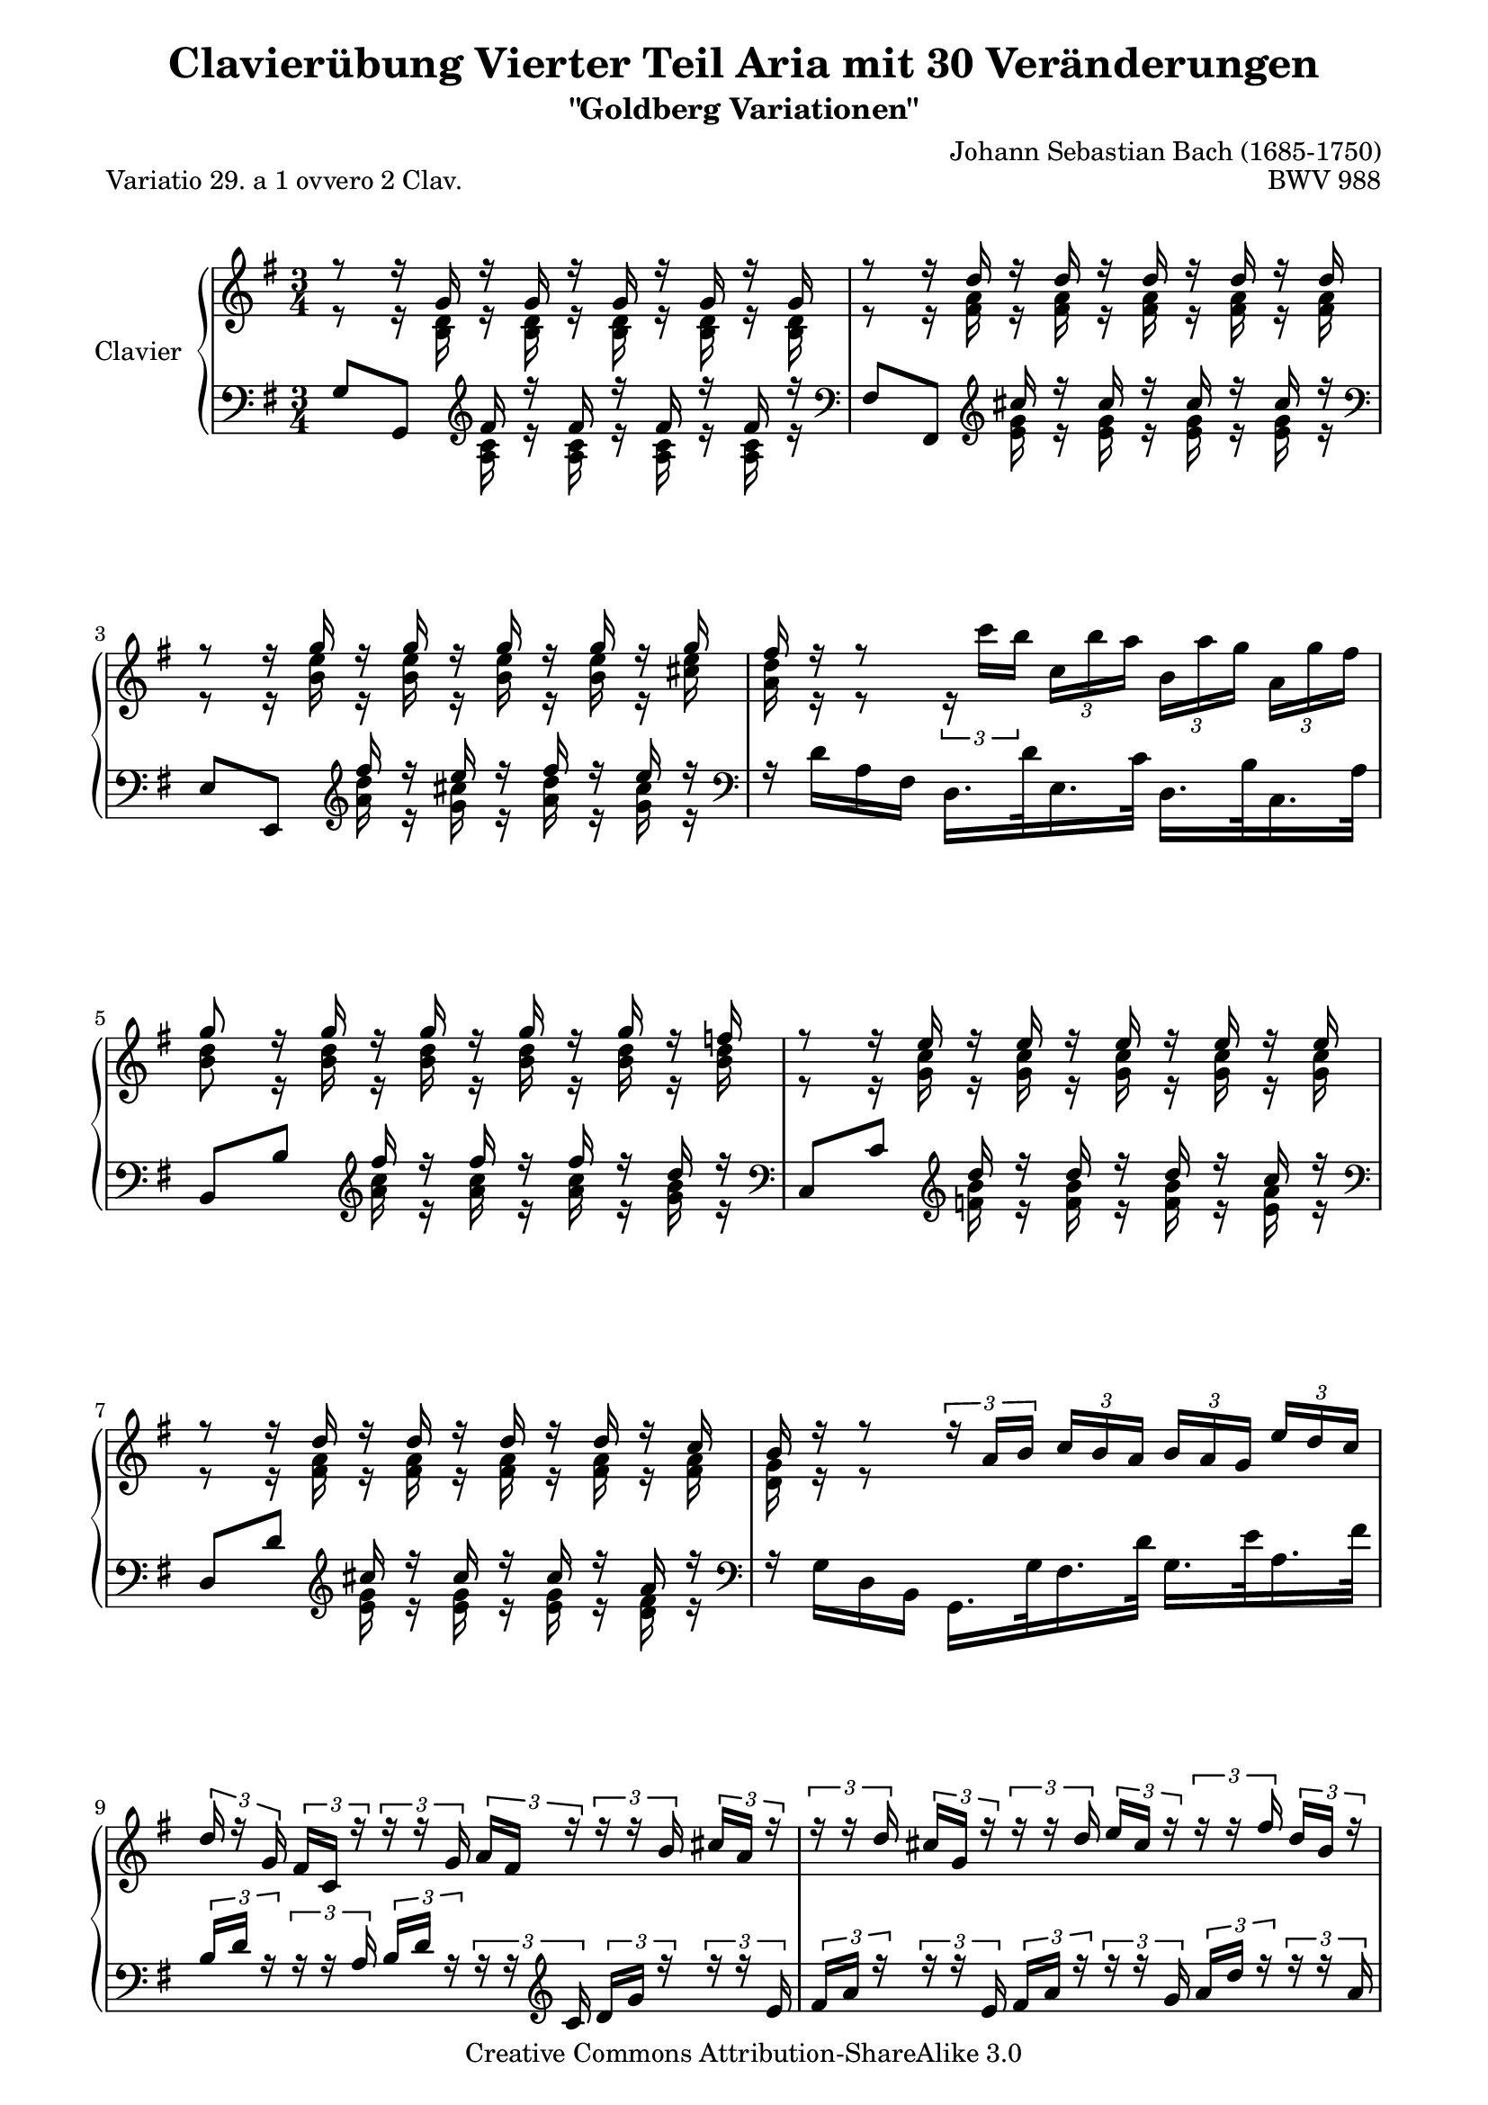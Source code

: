 \version "2.13.9"

\paper {
 page-top-space = #0.0
 %indent = 0.0
 line-width = 18.0\cm
 ragged-bottom = ##f
 ragged-last-bottom = ##f
}

% #(set-default-paper-size "a4")

#(set-global-staff-size 19)

\header {
 title = "Clavierübung Vierter Teil Aria mit 30 Veränderungen"
 subtitle = "\"Goldberg Variationen\""
 piece = "Variatio 29. a 1 ovvero 2 Clav."
 mutopiatitle = "Goldberg Variations - 29"
 composer = "Johann Sebastian Bach (1685-1750)"
 mutopiacomposer = "BachJS"
 opus = "BWV 988"
 date = "1741"
 mutopiainstrument = "Clavier"
 style = "Baroque"
 source = "Bach-Gesellschaft Edition 1853 Band 3"
 copyright = "Creative Commons Attribution-ShareAlike 3.0"
 comment = "Notenverteilung wurde fuer die 2-Systeme optimiert"
 maintainer = "Hajo Dezelski"
 maintainerEmail = "dl1sdz (at) gmail.com"
	
 footer = "Mutopia-2009/12/21-1421"
 tagline = \markup { \override #'(box-padding . 1.0) \override #'(baseline-skip . 2.7) \box \center-column { \small \line { Sheet music from \with-url #"http://www.MutopiaProject.org" \line { \teeny www. \hspace #-1.0 MutopiaProject \hspace #-1.0 \teeny .org \hspace #0.5 } • \hspace #0.5 \italic Free to download, with the \italic freedom to distribute, modify and perform. } \line { \small \line { Typeset using \with-url #"http://www.LilyPond.org" \line { \teeny www. \hspace #-1.0 LilyPond \hspace #-1.0 \teeny .org } by \maintainer \hspace #-1.0 . \hspace #0.5 Copyright © 2009. \hspace #0.5 Reference: \footer } } \line { \teeny \line { Licensed under the Creative Commons Attribution-ShareAlike 3.0 (Unported) License, for details see: \hspace #-0.5 \with-url #"http://creativecommons.org/licenses/by-sa/3.0" http://creativecommons.org/licenses/by-sa/3.0 } } } }
}


sopranoOne = \relative a'' {
	\repeat volta 2 { %begin repeated section
		\stemUp
 		r8 r16 g,16 r16 g16 r16 g16 r16 g16 r16 g16 | % 1
		r8 r16 d'16 r16 d16 r16 d16 r16 d16 r16 d16 | % 2
		r8 r16 g16 r16 g16 r16 g16 r16 g16 r16 g16 | % 3
		fis16 r16 r8 s2 | % 4
		g8 r16 g16 r16 g16 r16 g16 r16 g16 r16 f16 | % 5
		r8 r16 e16 r16 e16 r16 e16 r16 e16 r16 e16 | % 6
		r8 r16 d16 r16 d16 r16 d16 r16 d16 r16 c16 | % 7
		b16 r16 r8 
		\times 2/3 { r16 a16 [ b ] }
		\times 2/3 { c16 [ b a ] }
		\times 2/3 { b16 [ a g ] }
		\times 2/3 { e'16 [ d c ] } | % 8
		\times 2/3 { d16 r16 g,16 }
		\times 2/3 { fis16 [ c16 ] r16 }
		\times 2/3 { r16 r16 g'16 }
		\times 2/3 { a16 [ fis16 ] r16 }
		\times 2/3 { r16 r16 b16 }
		\times 2/3 { cis16  [a16 ] r16 } | % 9
		\times 2/3 { r16 r16 d16 }
		\times 2/3 { cis16 [ g16 ] r16 }
		\times 2/3 { r16 r16 d'16 }
		\times 2/3 { e16 [ cis16 ] r16 }
		\times 2/3 { r16 r16 fis16 }
		\times 2/3 { d16 [ b16 ] r16 } | % 10
		\times 2/3 { r16 r16 c16 }
		\times 2/3 { b16 [ g16 ] r16 }
		\times 2/3 { r16 r16 a16 }
		\times 2/3 { g16 [ e16 ] r16 }
		\times 2/3 { r16 r16 fis16 }
		\times 2/3 { e16 [ cis16 ] r16 } | % 11
		\times 2/3 { r16 r16 fis16 }
		\times 2/3 { e16 [ cis16 ] r16 }
		\clef "bass" 
		\times 2/3 { r16 r16 d16 }
		\times 2/3 { cis16 [ a16 ] r16 }
		\times 2/3 { r16 r16 b16 }
		\times 2/3 { a16 [ fis16 ] r16 } | % 12
		\times 2/3 { r16 r16 b16 }
		\times 2/3 { a16 [ fis16 ] r16 }
		\times 2/3 { r16 r16 g16 }
		\times 2/3 { fis16 [ d16 ] r16 }
		\times 2/3 { r16 r16 e16 }
		\times 2/3 { d16 [ b16 ] r16 } | % 13
		\times 2/3 { r16 r16 e16 }
		\times 2/3 { d16 [ b16 ] r16 }
		\times 2/3 { r16 r16 c16 }
		\times 2/3 { b16 [ g16 ] r16 }
		\times 2/3 { r16 r16 a16 }
		\times 2/3 { fis16 [ e16 ] r16 } | % 14
		\times 2/3 { r16 g'16 [ a16 ] }
		\times 2/3 { e'16 [ a,16 g16 ] }
		\times 2/3 { r16 fis16 [ a16 ] }
		\times 2/3 { d16 [ a16 fis16 ] }
		\times 2/3 { r16 e16 [ g16 ] }
		\times 2/3 { cis16 [ g16 e16 ] } | % 15
		r8 r16 d'16 r16 d16 r16 d16 r4 | % 16
		\clef "treble" 
	} %end of repeated section
 
  	\repeat volta 2 { %begin repeated section
		\times 2/3 { r16 r16 b''16  }
		\times 2/3 { a16 [ fis16 ] r16 }
		\times 2/3 { r16 r16 g16  }
		\times 2/3 { fis16 [ d16 ] r16 }
		\times 2/3 { r16 r16 e16  }
		\times 2/3 { d16 [ b16 ] r16 } | % 17
		\times 2/3 { r16 r16 e16 }
		\times 2/3 { d16 [ b16 ] r16 }
		\times 2/3 { r16 r16 c16 }
		\times 2/3 { b16 [ g16 ] r16 }
		\times 2/3 { r16 r16 a16 }
		\times 2/3 { g16 [ e16 ] r16 } | % 18
		\times 2/3 { r16 r16 f16 }
		\times 2/3 { e16 [ c16 ] r16 }
		\clef "bass" \times 2/3 { r16 r16 d16 }
		\times 2/3 { c16 [ a16 ] r16 }
		\times 2/3 { r16 r16 b16  }
		\times 2/3 { a16 [ fis16 ] r16 } | % 19
		\times 2/3 { r16 r16 g16 }
		\times 2/3 { fis16 [ dis16 ] r16 }
		\times 2/3 { r16 r16 e16  }
		\times 2/3 { dis16 [ b16 ] r16 }
		\times 2/3 { r16 r16 c16 }
		\times 2/3 { b16 [ g16 ] r16 } \clef "treble" | % 20
		r8 r16 e'''16 r16 e16 r16 e16 r16 e16 r16 e16 | % 21
		r8 r16 e16 r16 e16 r16 e16 r16 e16 r16 e16 | % 22
		\times 2/3 { r16 fis16 [ g16 ] }
		\times 2/3 { a16 [b16 c16 ~ ] }
		\times 2/3 { c16 [ b16 a16] }
		\times 2/3 { g16 [ fis16 e16 ] }
		\times 2/3 { dis16 [ c16 b16 ] }
		\times 2/3 { a16 [g16 fis16 ] } | % 23
		e16 [ e'16 ] r16 e16 r16 c16 r16 c16 r16 g16 r16 g16 \clef "bass" | % 24
		\times 2/3 { r16 e,16 [ f16 ] }
		\times 2/3 { fis16 [ g16 gis16 ] }
		\times 2/3 { r16 b16 [ c16 ] }
		\times 2/3 { d16 c16 b16 ] } \clef "treble"
		\times 2/3 { c16 [ d16 e16 ]  }
		\times 2/3 { fis16[  g16 a16 ] } \clef "bass" | % 25		
		\times 2/3 { r16 d,,16 [ es16 ] }
		\times 2/3 { e16 [ f16 fis16 ] }
		\times 2/3 { r16 a16 [ b16 ] }
		\times 2/3 { c16 [ b16 a16 ] }
		\clef "treble" 
		\times 2/3 { b16 [ c16 d16 ] }
		\times 2/3 { e16 [ fis16 g16 ] } | % 26
		\times 2/3 { c,16 [ r16 f16 ] }
		\times 2/3 { e16 [c16 ] r16 }
		\clef "bass" \times 2/3 { r16 r16 d16  }
		\times 2/3 { c16 [ a16 ] r16 }
		\times 2/3 { r16 r16 b16 }
		\times 2/3 { a16 [ fis16 ] r16 } \clef "treble" | % 27
		\times 2/3 { r16 r16 b'16 }
		\times 2/3 { a16 [ fis16 ] r16 }
		\times 2/3 { r16 r16 g16 }
		\times 2/3 { fis16 [ d16 ] r16 }
		\times 2/3 { r16 r16 e16 }
		\times 2/3 { d16 [ b16 ] r16 } | % 28
		\times 2/3 { r16 r16 e'16 }
		\times 2/3 { d16 [ a16 ] r16 }
		\times 2/3 { r16 r16 c16 }
		\times 2/3 { b16 [ g16 ] r16 }
		\times 2/3 { r16 r16 a16 }
		\times 2/3 { g16 [ e16 ] r16 } | % 29
		\times 2/3 { r16 r16 a'16 }
		\times 2/3 { g16 [ e16 ] r16 }
		\times 2/3 { r16 r16 f16 }
		\times 2/3 { e16 [ c16 ] r16 }
		\times 2/3 { r16 r16 d16 }
		\times 2/3 { c16 [ a16 ] r16 } | % 30
		\times 2/3 { r16 a16 [ b16 ] }
		\times 2/3 { c16 [ d16 e16 ~] }
		\times 2/3 { e16 [ d16 c16 ] }
		\times 2/3 { b16 [ a16 g16 ~] }
		\times 2/3 { g16 [ fis16 g16 ] }
		\times 2/3 { a16 [ b16 c16 ] }| % 31
		\grace c8 b r16 g'16 r16 g16 r16 g16 r4 

 } %end repeated section
}

sopranoTwo = \relative c'' {
	\repeat volta 2 { %begin repeated section
		\stemDown
		r8 r16 <b, d>16 r16 <b d>16 r16 <b d>16 r16 <b d>16 r16 <b d>16 | % 1
		r8 r16 <fis' a>16 r16 <fis a>16 r16 <fis a>16 r16 <fis a>16 r16 <fis a>16 | % 2 
		r8 r16 <b e>16 r16 <b e>16 r16 <b e>16 r16 <b e>16 r16 <cis e>16 | % 3
		<a d>16 r16 r8 
		\times 2/3 { r16 c'16 [ b ] }
		\times 2/3 { c, [ b' a ]} 
		\times 2/3 { b, [ a' g] }
		\times 2/3 { a, [ g' fis ] } | % 4
		<b, d>8 r16 <b d>16 r16 <b d>16 r16 <b d>16 r16 <b d>16 r16 <b d>16 | % 5
		r8 r16 <g c>16 r16 <g c>16 r16 <g c>16 r16 <g c>16 r16 <g c>16 | % 6
		r8 r16 <fis a>16 r16 <fis a>16 r16 <fis a>16 r16 <fis a>16 r16 <fis a>16 | % 7
		<d g>16 r16 r8 s2 | % 8 
		s1*3/4 | % 9
		s1*3/4 | % 10
		s1*3/4 | % 11
		s1*3/4 \clef "bass" | % 12 fehler
		s1*3/4 | % 13
		s1*3/4 | % 14
		s1*3/4 | % 15
		r8 r16 <fis, a>16 r16 <fis a>16 r16 <fis a>16 r4 \clef "treble" | % 16

 } %end of repeated section
 \repeat volta 2 { %begin repeated section
	 	s1*3/4 | % 17
		s1*3/4 | % 18
		s1*3/4 | % 19
		s1*3/4 \clef "treble"  | % 20
		r8 r16 <g' b>16 r16 <g b>16 r16 <g b>16 r16 <g b>16 r16 <g b>16 | % 21
		r8 s16 <g b>16 r16 <g b>16 r16 <g b>16 r16 <g b>16 r16 <g b>16 | % 22
		s1*3/4 | % 23
		r16 <g b>16 r16 <g b>16 r16 <e g>16 r16 <e g>16 r16 <b e>16 r16 <b e>16 | % 24 
	 	s1*3/4 | % 25
		s1*3/4 | % 26
		s1*3/4 \clef "treble" | % 27
		s1*3/4 | % 28
		s1*3/4 | % 29
		s1*3/4 | % 30
	 	s1*3/4 | % 31		
		r8 r16 <b' d>16 r16 <b d>16 r16 <b d>16 r4 | % 32

 
 } %end repeated section
}

soprano = << \sopranoOne \\ \sopranoTwo>>

%%
%% Bass Clef
%% 

bassOne = \relative g {
	\repeat volta 2 { %begin repeated section
		\stemUp
		g8 [ g,8 ] \clef "treble" fis''16 r16 fis16 r16 fis16 r16 fis16 r16 \clef "bass" | % 1
		fis,8 [ fis,8 ] \clef "treble" cis'''16 r16 cis16 r16 cis16 r16 cis16 r16 \clef "bass" | % 2
		e,,8 [ e,8 ] \clef "treble" fis'''16 r16 e16 r16 fis16 r16 e16 r16 \clef "bass" | % 3
		\stemDown 
		r16 d,16 [ a16 fis16 ] d16. [ d'32 e,16. c'32 ] d,16. [ b'32 c,16. a'32 ] 
		\stemUp | % 4
		b,8 [b'8] \clef "treble" fis''16  r16 fis16  r16 fis16 r16 d16 r16 \clef "bass" | % 5
		c,,8 [c'8] \clef "treble" d'16 r16 d16 r16 d16 r16 c16 r16 \clef "bass" | % 6
		d,,8 [ d'8 ] \clef "treble" cis'16 r16 cis16 r16 cis16 r16 a16 r16 \clef "bass" | % 7
		\stemDown 
		r16 g,16 [ d16 b16 ] g16. [ g'32 fis16. d'32 ] g,16. [ e'32 a,16. fis'32 ] 
		\stemUp | % 8
		\times 2/3 { b,16 [ d16 ] r16 }
		\times 2/3 { r16 r16 a16 }
		\times 2/3 { b16 [ d16 ] r16 }
		\times 2/3 {r16 r16  \clef "treble" c16 }
		\times 2/3 { d16 [ g16 ] r16 }
		\times 2/3 { r16 r16 e16 } | % 9
		\times 2/3 { fis16 [ a ] r16 }
		\times 2/3 { r16 r16 e16 }
		\times 2/3 { fis16 [ a16 ] r16 }
		\times 2/3 { r16 r16 g16 }
		\times 2/3 { a16 [ d16 ] r16 }
		\times 2/3 { r16 r16 a16 } | % 10
		\times 2/3 { g16 [ b16 ] r16 }
		\times 2/3 { r16 r16 fis16 }
		\times 2/3 { e16 [ g16 ] r16 }
		\times 2/3 { r16 r16 d16 }
		\times 2/3 { cis16 [ d16 ] r16 }
		\times 2/3 { r16 r16 \clef "bass" b16 } | % 11
		\times 2/3 { a16 [ bis16 ] r16 }
		\times 2/3 { r16 r16 bis16  }
		\times 2/3 { a16 [ c16 ] r16 }
		\times 2/3 { r16 r16 g16 }
		\times 2/3 { fis16 [ a16 ] r16 }
		\times 2/3 { r16 r16 e16 } | % 12
		\times 2/3 { d16 [ fis16 ] r16 }
		\times 2/3 { r16 r16 e16 }
		\times 2/3 { d16 [ fis16 ] r16 }
		\times 2/3 { r16 r16 c16 }
		\times 2/3 { b16 [ d16 ] r16 }
		\times 2/3 { r16 r16 a16 } | % 13
		\times 2/3 { fis16 [ b16 ] r16 }
		\times 2/3 { r16 r16 a16 }
		\times 2/3 { g16 [ b16 ] r16 }
		\times 2/3 { r16 r16 fis16 }
		\times 2/3 { e16 [ g16 ] r16 }
		\times 2/3 { r16 r16 d16 } | % 14
		cis8 [ cis'8 ] d8 [ fis,8 ] g8 [ a8 ] | % 15
		d,8 [ d'8 ] cis'16  r16 cis16 r16 d,,4 | % 16

 } %end of repeated section
 
 	\repeat volta 2 { %begin repeated section
		\clef "treble" 
		\times 2/3 { d'''16 [ fis16] r16 }
		\times 2/3 { r16 r16 e16  }
		\times 2/3 { d16 [ fis16]  r16 }
		\times 2/3 { r16 r16 c16  }
		\times 2/3 { b16 [ d16 ] r16 }
		\times 2/3 { r16 r16 a16  } | % 17
		\times 2/3 { g16 [ b16 ] r16 }
		\times 2/3 { r16 r16 a16 }
		\times 2/3 { g16 [ b16 ] r16 }
		\times 2/3 { r16 r16 fis16 }
		\times 2/3 { e16 [ g16 ] r16 }
		\times 2/3 { r16 r16 d16 } | % 18
		\times 2/3 { c16 [ e16 ] r16 }
		\clef "bass" 
		\times 2/3 { r16 r16 b16  }
		\times 2/3 { a16 [ c16 ] r16 }
		\times 2/3 { r16 r16 g16 }
		\times 2/3 { fis16 [ a16 ] r16 }
		\times 2/3 { r16 r16 e16 } | % 19
		\times 2/3 { dis16 [ fis16 ] r16 }
		\times 2/3 { r16 r16 cis16 }
		\times 2/3 { b16 [ dis16 ] r16 }
		\times 2/3 { r16 r16 a16 }
		\times 2/3 { g16 [ b16 ] r16 }
		\times 2/3 { r16 r16 fis16  } | % 20
		e8 [ e'8 ] \clef "treble" dis''16 [ r16 dis16 ] r16 g,16 [ r16 dis'16 ] r16 \clef "bass" | % 21
		c,,8 [ c'8 ] \clef "treble" dis'16 [ r16 dis16 ] r16 g,16 [ r16 dis'16 ] r16 \clef "bass" | % 22
		a,8 [ dis,8 e8 a8 b8 b,8 ] | % 23
		r8 \clef "treble" dis''16 r16 b16 [ r16 b16 ] r16 fis16 [ r16 fis16 ] r16 \clef "bass" | % 24
		c,8 [ b'8 a8 gis8 a8 c,8 ] | % 25
		b8 [ a'8 g8 fis8 g8 b,8 ] | % 26
		\times 2/3 { a16 [ a'16 ] r16 }
		\times 2/3 { r16 r16 b16  }
		\times 2/3 { a16 [ c16 ] r16 }
		\times 2/3 { r16 r16 g16 }
		\times 2/3 { fis16 [ a16 ] r16 }
		\times 2/3 { r16 r16 e16 } | % 27
		\times 2/3 { d16 [ d'16 ] r16 }
		\times 2/3 { r16 r16 e16  }
		\times 2/3 { d16 [ fis16 ] r16 }
		\times 2/3 { r16 r16 c16 }
		\times 2/3 { b16 [ d16 ] r16 }
		\times 2/3 { r16 r16 a16 } | % 28
		\times 2/3 { g16 [ g'16 ] r16 } \clef "treble"
		\times 2/3 { r16 r16 a16 }
		\times 2/3 { g16 [ b16 ] r16 }
		\times 2/3 { r16 r16 f16 }
		\times 2/3 { e16 [ g16 ] r16 }
		\times 2/3 { r16 r16 d16 } | % 29
		\times 2/3 { c16 [ c'16 ] r16 }
		\times 2/3 { r16 r16 d16 }
		\times 2/3 { c16 [ e16 ] r16 }
		\times 2/3 { r16 r16 b16 }
		\times 2/3 { a16 [ c16 ] r16 }
		\times 2/3 { r16 r16 g16  } | % 30
		fis8 [ \clef "bass" a,8 b8 c8 ] d8 [ d,8 ] | % 31
		g8 [ g,8 ] \clef "treble" fis'''16 r16 fis16 r16 \clef "bass" s4 \clef "treble" | % 32
 } %end repeated section
}

bassTwo = \relative a {
	\repeat volta 2 { %begin repeated section
		\stemDown	 
		s4 \clef "treble" 
		<a c>16 r16 <a c>16  r16 <a c>16  r16 <a c>16 r16 
		\clef "bass" | % 1 
		s4 \clef "treble" 
		<e' g>16 r16 <e g>16  r16 <e g>16  r16 <e g>16 r16 
		\clef "bass" | % 2
		s4 \clef "treble" 
		<a d>16 r16 <g cis>16  r16 <a d>16  r16 <g cis>16 r16 
		\clef "bass" | % 3 
		s1*3/4 | % 4
		s4 \clef "treble" 
		<a c>16 r16 <a c>16  r16 <a c>16  r16 <g b>16 r16 
		\clef "bass" | % 5 
		s4 \clef "treble" 
		<f b>16 r16 <f b>16  r16 <f b>16  r16 <e a>16 r16 
		\clef "bass" | % 6 
		s4 \clef "treble" 
		<e g>16 r16 <e g>16  r16 <e g>16  r16 <d fis>16 r16 
		\clef "bass" | % 7
		s1*3/4 | % 8
		s1*3/4 | % 9
		s1*3/4 | % 10
		s1*3/4 | % 11
		s1*3/4 | % 12
		s1*3/4 | % 13
		s1*3/4 | % 14
		s1*3/4 | % 15
		s4 <e, g>16  r16 <e g>16  r16 s4 | % 16 
 } %end of repeated section
 
 	\repeat volta 2 { %begin repeated section
	 	s1*3/4 | % 17
		s1*3/4 | % 18
		s1*3/4 | % 19
		s1*3/4 | % 20
		s4 \clef "treble" 
		<fis' a>16 r16 <fis a>16 r16 g,16 r16 <fis' a>16 r16 \clef "bass" | % 21
		s4 \clef "treble" 
		<fis a>16 r16 <fis a>16 r16 g,16 r16 <fis' a>16 r16 \clef "bass" | % 22
		s1*3/4 | % 23
		e,8 \clef "treble" 
		<fis' a>16 r16 <dis fis>16 r16 <dis fis>16 r16 <a dis>16 r16 <a dis>16 r16 \clef "bass" | % 24
	 	s1*3/4 | % 25
		s1*3/4 | % 26
		s1*3/4 | % 27
		s1*3/4 | % 28
		s1*3/4 | % 29
		s1*3/4 | % 30
	 	s1*3/4 | % 31		
		s4  \clef "treble"
		<a' c>16 r16 <a c>16 r16 
		\clef "bass"  g,4 
		\clef "treble" | % 32
 }
}

bass = << \bassOne \\ \bassTwo>>

%% Merge score - Piano staff

\score {
 \context PianoStaff <<
 \set PianoStaff.instrumentName = "Clavier "
 \set PianoStaff.midiInstrument = "harpsichord"
 \new Staff = "upper" { \clef treble \key g \major \time 3/4 \soprano }
 \new Staff = "lower" { \clef bass \key g \major \time 3/4 \bass }
 >>
 \layout{ }
 \midi { }

}
